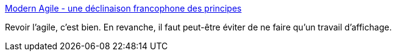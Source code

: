 :jbake-type: post
:jbake-status: published
:jbake-title: Modern Agile - une déclinaison francophone des principes
:jbake-tags: agile,organisation,_mois_sept.,_année_2016
:jbake-date: 2016-09-22
:jbake-depth: ../
:jbake-uri: shaarli/1474527436000.adoc
:jbake-source: https://nicolas-delsaux.hd.free.fr/Shaarli?searchterm=https%3A%2F%2Feric.siber.fr%2F2016%2F09%2F08%2Fmodern-agile-declinaison-francophone-principes%2F&searchtags=agile+organisation+_mois_sept.+_ann%C3%A9e_2016
:jbake-style: shaarli

https://eric.siber.fr/2016/09/08/modern-agile-declinaison-francophone-principes/[Modern Agile - une déclinaison francophone des principes]

Revoir l'agile, c'est bien. En revanche, il faut peut-être éviter de ne faire qu'un travail d'affichage.
